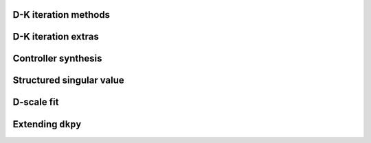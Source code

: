 D-K iteration methods
=====================

.. autosummary::
   :toctree: _autosummary/

   dkpy.DkIterFixedOrder
   dkpy.DkIterListOrder
   dkpy.DkIterAutoOrder
   dkpy.DkIterInteractiveOrder

D-K iteration extras
====================

.. autosummary::
   :toctree: _autosummary/

   dkpy.DScaleFitInfo
   dkpy.plot_D
   dkpy.plot_mu

Controller synthesis
====================

.. autosummary::
   :toctree: _autosummary/

   dkpy.HinfSynSlicot
   dkpy.HinfSynLmi
   dkpy.HinfSynLmiBisection


Structured singular value
=========================

.. autosummary::
   :toctree: _autosummary/

   dkpy.SsvLmiBisection

D-scale fit
===========

.. autosummary::
   :toctree: _autosummary/

   dkpy.DScaleFitSlicot

Extending ``dkpy``
==================
.. autosummary::
   :toctree: _autosummary/

   dkpy.DkIteration
   dkpy.ControllerSynthesis
   dkpy.StructuredSingularValue
   dkpy.DScaleFit
